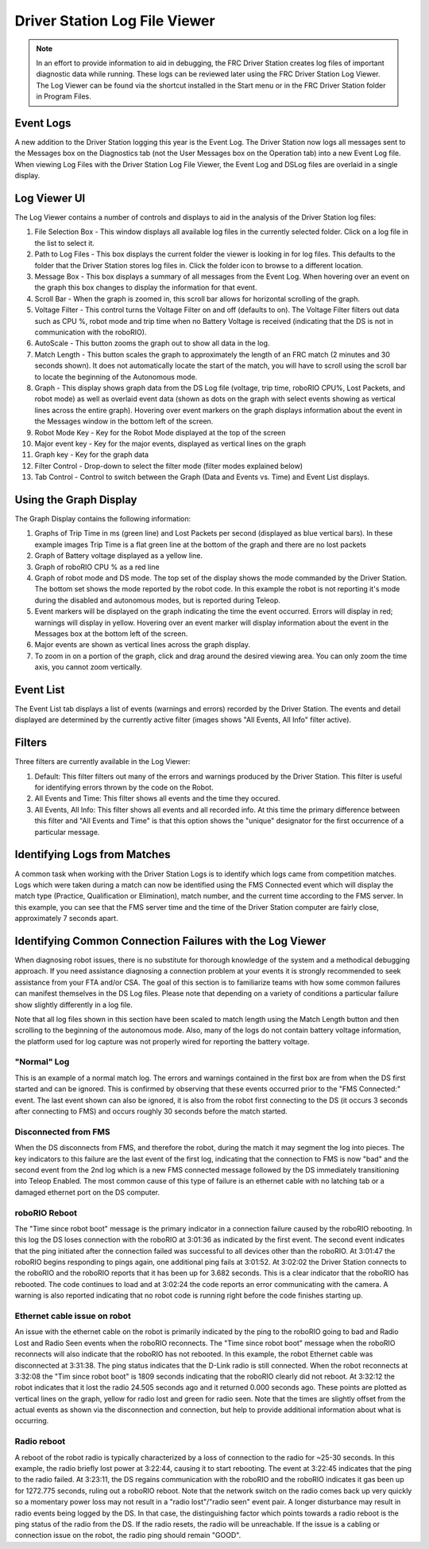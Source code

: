 Driver Station Log File Viewer
================================

.. note:: In an effort to provide information to aid in debugging, the FRC Driver Station creates log files of important diagnostic data while running. These logs can be reviewed later using the FRC Driver Station Log Viewer. The Log Viewer can be found via the shortcut installed in the Start menu or in the FRC Driver Station folder in Program Files.

Event Logs
----------

A new addition to the Driver Station logging this year is the Event Log. The Driver Station now logs all messages sent to the Messages box on the Diagnostics tab (not the User Messages box on the Operation tab) into a new Event Log file. When viewing Log Files with the Driver Station Log File Viewer, the Event Log and DSLog files are overlaid in a single display.

Log Viewer UI
-------------

.. image:: images/driver-station-log-file-viewer-1.png

The Log Viewer contains a number of controls and displays to aid in the analysis of the Driver Station log files:

#. File Selection Box - This window displays all available log files in the currently selected folder. Click on a log file in the list to select it.
#. Path to Log Files - This box displays the current folder the viewer is looking in for log files. This defaults to the folder that the Driver Station stores log files in. Click the folder icon to browse to a different location.
#. Message Box - This box displays a summary of all messages from the Event Log. When hovering over an event on the graph this box changes to display the information for that event.
#. Scroll Bar - When the graph is zoomed in, this scroll bar allows for horizontal scrolling of the graph.
#. Voltage Filter - This control turns the Voltage Filter on and off (defaults to on). The Voltage Filter filters out data such as CPU %, robot mode and trip time when no Battery Voltage is received (indicating that the DS is not in communication with the roboRIO).
#. AutoScale - This button zooms the graph out to show all data in the log.
#. Match Length - This button scales the graph to approximately the length of an FRC match (2 minutes and 30 seconds shown). It does not automatically locate the start of the match, you will have to scroll using the scroll bar to locate the beginning of the Autonomous mode.
#. Graph - This display shows graph data from the DS Log file (voltage, trip time, roboRIO CPU%, Lost Packets, and robot mode) as well as overlaid event data (shown as dots on the graph with select events showing as vertical lines across the entire graph). Hovering over event markers on the graph displays information about the event in the Messages window in the bottom left of the screen.
#. Robot Mode Key - Key for the Robot Mode displayed at the top of the screen
#. Major event key - Key for the major events, displayed as vertical lines on the graph
#. Graph key - Key for the graph data
#. Filter Control - Drop-down to select the filter mode (filter modes explained below)
#. Tab Control - Control to switch between the Graph (Data and Events vs. Time) and Event List displays.

Using the Graph Display
-----------------------

.. image:: images/driver-station-log-file-viewer-2.png

The Graph Display contains the following information:

#. Graphs of Trip Time in ms (green line) and Lost Packets per second (displayed as blue vertical bars). In these example images Trip Time is a flat green line at the bottom of the graph and there are no lost packets
#. Graph of Battery voltage displayed as a yellow line.
#. Graph of roboRIO CPU % as a red line
#. Graph of robot mode and DS mode. The top set of the display shows the mode commanded by the Driver Station. The bottom set shows the mode reported by the robot code. In this example the robot is not reporting it's mode during the disabled and autonomous modes, but is reported during Teleop.
#. Event markers will be displayed on the graph indicating the time the event occurred. Errors will display in red; warnings will display in yellow. Hovering over an event marker will display information about the event in the Messages box at the bottom left of the screen.
#. Major events are shown as vertical lines across the graph display.
#. To zoom in on a portion of the graph, click and drag around the desired viewing area. You can only zoom the time axis, you cannot zoom vertically.

Event List
----------

.. image:: images/driver-station-log-file-viewer-3.png

The Event List tab displays a list of events (warnings and errors) recorded by the Driver Station. The events and detail displayed are determined by the currently active filter (images shows "All Events, All Info" filter active).

Filters
-------

Three filters are currently available in the Log Viewer:

#. Default: This filter filters out many of the errors and warnings produced by the Driver Station. This filter is useful for identifying errors thrown by the code on the Robot.
#. All Events and Time: This filter shows all events and the time they occured.
#. All Events, All Info: This filter shows all events and all recorded info. At this time the primary difference between this filter and "All Events and Time" is that this option shows the "unique" designator for the first occurrence of a particular message.

Identifying Logs from Matches
-----------------------------
.. image:: images/driver-station-log-file-viewer-4.png

A common task when working with the Driver Station Logs is to identify which logs came from competition matches. Logs which were taken during a match can now be identified using the FMS Connected event which will display the match type (Practice, Qualification or Elimination), match number, and the current time according to the FMS server. In this example, you can see that the FMS server time and the time of the Driver Station computer are fairly close, approximately 7 seconds apart.

Identifying Common Connection Failures with the Log Viewer
----------------------------------------------------------

When diagnosing robot issues, there is no substitute for thorough knowledge of the system and a methodical debugging approach. If you need assistance diagnosing a connection problem at your events it is strongly recommended to seek assistance from your FTA and/or CSA. The goal of this section is to familiarize teams with how some common failures can manifest themselves in the DS Log files. Please note that depending on a variety of conditions a particular failure show slightly differently in a log file.

Note that all log files shown in this section have been scaled to match length using the Match Length button and then scrolling to the beginning of the autonomous mode. Also, many of the logs do not contain battery voltage information, the platform used for log capture was not properly wired for reporting the battery voltage.

"Normal" Log
^^^^^^^^^^^^

.. image:: images/driver-station-log-file-viewer-5.png

This is an example of a normal match log. The errors and warnings contained in the first box are from when the DS first started and can be ignored. This is confirmed by observing that these events occurred prior to the "FMS Connected:" event. The last event shown can also be ignored, it is also from the robot first connecting to the DS (it occurs 3 seconds after connecting to FMS) and occurs roughly 30 seconds before the match started.

Disconnected from FMS
^^^^^^^^^^^^^^^^^^^^^

.. image:: images/driver-station-log-file-viewer-6.png

When the DS disconnects from FMS, and therefore the robot, during the match it may segment the log into pieces. The key indicators to this failure are the last event of the first log, indicating that the connection to FMS is now "bad" and the second event from the 2nd log which is a new FMS connected message followed by the DS immediately transitioning into Teleop Enabled. The most common cause of this type of failure is an ethernet cable with no latching tab or a damaged ethernet port on the DS computer.

roboRIO Reboot
^^^^^^^^^^^^^^

.. image:: images/driver-station-log-file-viewer-7.png

The "Time since robot boot" message is the primary indicator in a connection failure caused by the roboRIO rebooting. In this log the DS loses connection with the roboRIO at 3:01:36 as indicated by the first event. The second event indicates that the ping initiated after the connection failed was successful to all devices other than the roboRIO. At 3:01:47 the roboRIO begins responding to pings again, one additional ping fails at 3:01:52. At 3:02:02 the Driver Station connects to the roboRIO and the roboRIO reports that it has been up for 3.682 seconds. This is a clear indicator that the roboRIO has rebooted. The code continues to load and at 3:02:24 the code reports an error communicating with the camera. A warning is also reported indicating that no robot code is running right before the code finishes starting up.

Ethernet cable issue on robot
^^^^^^^^^^^^^^^^^^^^^^^^^^^^^

.. image:: images/driver-station-log-file-viewer-8.png

An issue with the ethernet cable on the robot is primarily indicated by the ping to the roboRIO going to bad and Radio Lost and Radio Seen events when the roboRIO reconnects. The "Time since robot boot" message when the roboRIO reconnects will also indicate that the roboRIO has not rebooted. In this example, the robot Ethernet cable was disconnected at 3:31:38. The ping status indicates that the D-Link radio is still connected. When the robot reconnects at 3:32:08 the "Tim since robot boot" is 1809 seconds indicating that the roboRIO clearly did not reboot. At 3:32:12 the robot indicates that it lost the radio 24.505 seconds ago and it returned 0.000 seconds ago. These points are plotted as vertical lines on the graph, yellow for radio lost and green for radio seen. Note that the times are slightly offset from the actual events as shown via the disconnection and connection, but help to provide additional information about what is occurring.

Radio reboot
^^^^^^^^^^^^

.. image:: images/driver-station-log-file-viewer-9.png

A reboot of the robot radio is typically characterized by a loss of connection to the radio for ~25-30 seconds. In this example, the radio briefly lost power at 3:22:44, causing it to start rebooting. The event at 3:22:45 indicates that the ping to the radio failed. At 3:23:11, the DS regains communication with the roboRIO and the roboRIO indicates it gas been up for 1272.775 seconds, ruling out a roboRIO reboot. Note that the network switch on the radio comes back up very quickly so a momentary power loss may not result in a "radio lost"/"radio seen" event pair. A longer disturbance may result in radio events being logged by the DS. In that case, the distinguishing factor which points towards a radio reboot is the ping status of the radio from the DS. If the radio resets, the radio will be unreachable. If the issue is a cabling or connection issue on the robot, the radio ping should remain "GOOD".
